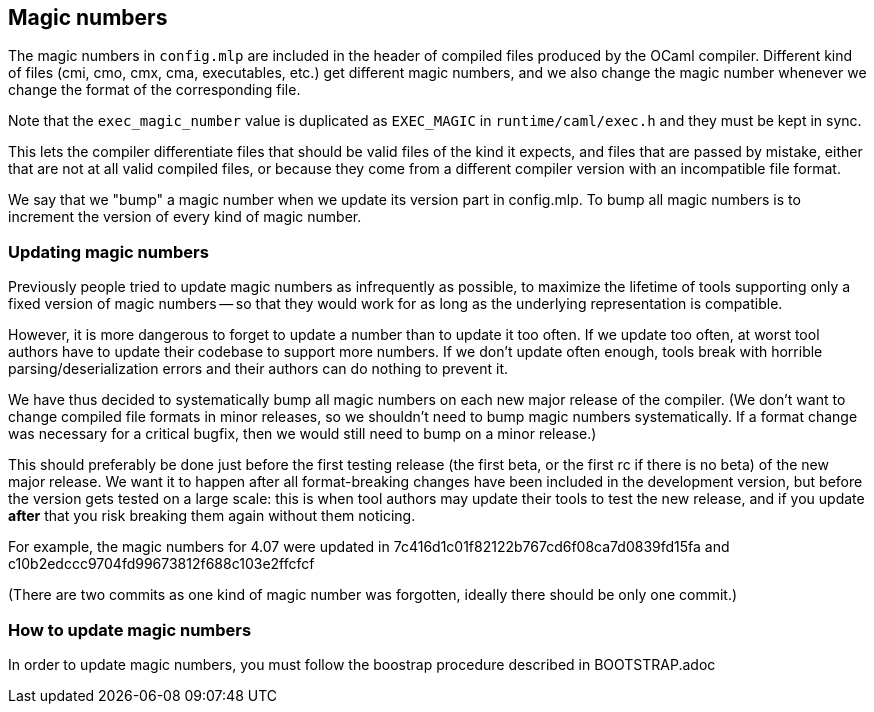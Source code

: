 == Magic numbers

The magic numbers in `config.mlp` are included in the header of
compiled files produced by the OCaml compiler. Different kind of files
(cmi, cmo, cmx, cma, executables, etc.) get different magic numbers,
and we also change the magic number whenever we change the format of
the corresponding file.

Note that the `exec_magic_number` value is duplicated as `EXEC_MAGIC`
in `runtime/caml/exec.h` and they must be kept in sync.

This lets the compiler differentiate files that should be valid files
of the kind it expects, and files that are passed by mistake, either
that are not at all valid compiled files, or because they come from
a different compiler version with an incompatible file format.

We say that we "bump" a magic number when we update its version part
in config.mlp. To bump all magic numbers is to increment the version
of every kind of magic number.

=== Updating magic numbers

Previously people tried to update magic numbers as infrequently as
possible, to maximize the lifetime of tools supporting only a fixed
version of magic numbers -- so that they would work for as long as the
underlying representation is compatible.

However, it is more dangerous to forget to update a number than to
update it too often. If we update too often, at worst tool authors have
to update their codebase to support more numbers. If we don't update
often enough, tools break with horrible parsing/deserialization errors
and their authors can do nothing to prevent it.

We have thus decided to systematically bump all magic numbers on each
new major release of the compiler. (We don't want to change compiled
file formats in minor releases, so we shouldn't need to bump magic
numbers systematically. If a format change was necessary for
a critical bugfix, then we would still need to bump on a minor
release.)

This should preferably be done just before the first testing release
(the first beta, or the first rc if there is no beta) of the new major
release. We want it to happen after all format-breaking changes have
been included in the development version, but before the version gets
tested on a large scale: this is when tool authors may update their
tools to test the new release, and if you update *after* that you risk
breaking them again without them noticing.

For example, the magic numbers for 4.07 were updated in
  7c416d1c01f82122b767cd6f08ca7d0839fd15fa
and
  c10b2edccc9704fd99673812f688c103e2ffcfcf

(There are two commits as one kind of magic number was forgotten,
ideally there should be only one commit.)

=== How to update magic numbers

In order to update magic numbers, you must follow the boostrap procedure
described in BOOTSTRAP.adoc
